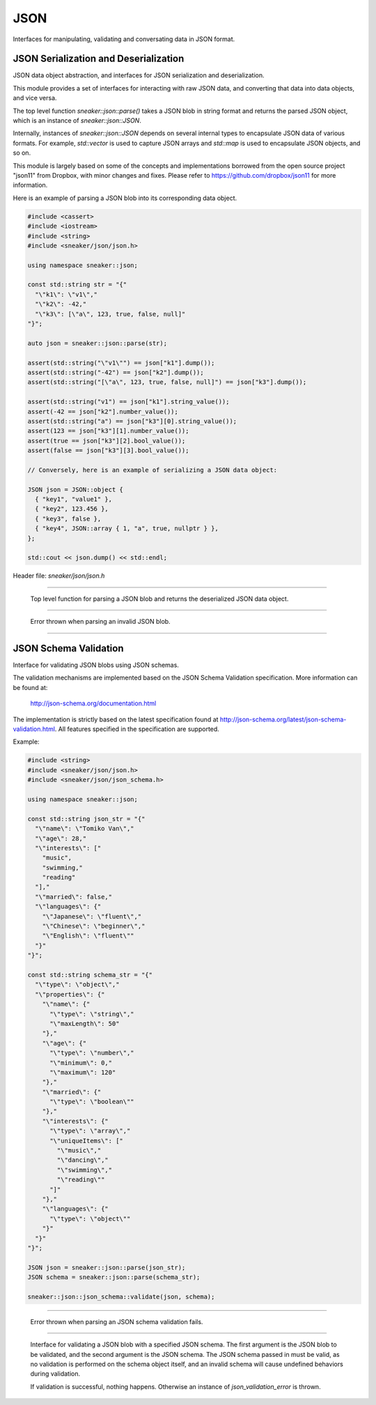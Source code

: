 ****
JSON
****

Interfaces for manipulating, validating and conversating data in JSON format.



JSON Serialization and Deserialization
======================================

JSON data object abstraction, and interfaces for JSON serialization and
deserialization.

This module provides a set of interfaces for interacting with raw JSON data,
and converting that data into data objects, and vice versa.

The top level function `sneaker::json::parse()` takes a JSON blob in string
format and returns the parsed JSON object, which is an instance of
`sneaker::json::JSON`.

Internally, instances of `sneaker::json::JSON` depends on several internal
types to encapsulate JSON data of various formats. For example,
`std::vector` is used to capture JSON arrays and `std::map` is used to
encapsulate JSON objects, and so on.

This module is largely based on some of the concepts and implementations
borrowed from the open source project "json11" from Dropbox, with minor
changes and fixes. Please refer to https://github.com/dropbox/json11
for more information.


Here is an example of parsing a JSON blob into its corresponding data object.

.. code-block:: cpp

  #include <cassert>
  #include <iostream>
  #include <string>
  #include <sneaker/json/json.h>

  using namespace sneaker::json;

  const std::string str = "{"
    "\"k1\": \"v1\","
    "\"k2\": -42,"
    "\"k3\": [\"a\", 123, true, false, null]"
  "}";

  auto json = sneaker::json::parse(str);

  assert(std::string("\"v1\"") == json["k1"].dump());
  assert(std::string("-42") == json["k2"].dump());
  assert(std::string("[\"a\", 123, true, false, null]") == json["k3"].dump());

  assert(std::string("v1") == json["k1"].string_value());
  assert(-42 == json["k2"].number_value());
  assert(std::string("a") == json["k3"][0].string_value());
  assert(123 == json["k3"][1].number_value());
  assert(true == json["k3"][2].bool_value());
  assert(false == json["k3"][3].bool_value());

  // Conversely, here is an example of serializing a JSON data object:

  JSON json = JSON::object {
    { "key1", "value1" },
    { "key2", 123.456 },
    { "key3", false },
    { "key4", JSON::array { 1, "a", true, nullptr } },
  };

  std::cout << json.dump() << std::endl;


Header file: `sneaker/json/json.h`


.. cpp:function:: sneaker::json::parse(const std::string& in) throw(invalid_json_error)
---------------------------------------------------------------------------------------

  Top level function for parsing a JSON blob and returns the deserialized
  JSON data object.


.. cpp:class:: sneaker::json::invalid_json_error
------------------------------------------------

  Error thrown when parsing an invalid JSON blob.


.. cpp:class:: sneaker::json::JSON
----------------------------------

  .. cpp:type:: JSON::Type
    :noindex:

    The type of the JSON object. Values are `NUL`, `NUMBER`, `BOOL`, `STRING`,
    `ARRAY` and `OBJECT`.

  .. cpp:type:: JSON::string
    :noindex:

    The underflying JSON string type.

  .. cpp:type:: JSON::array
    :noindex:

    The underlying JSON array type.

  .. cpp:type:: JSON::object
    :noindex:

    The underlying JSON object type.

  .. cpp:function:: JSON() noexcept
    :noindex:

    Default constructor.

  .. cpp:function:: JSON(null) noexcept
    :noindex:

    Constructor.

  .. cpp:function:: JSON(double) noexcept
    :noindex:

    Constructor.

  .. cpp:function:: JSON(int) noexcept
    :noindex:

    Constructor.

  .. cpp::function:: JSON(bool) noexcept
    :noindex:

    Constructor.

  .. cpp:function:: JSON(const string&) noexcept
    :noindex:

    Constructor.

  .. cpp:function:: JSON(string&&) noexcept
    :noindex:

    Constructor.

  .. cpp:function:: JSON(const char*) noexcept
    :noindex:

    Constructor.

  .. cpp:function:: JSON(const array&) noexcept
    :noindex:

    Constructor.

  .. cpp:function:: JSON(array&&) noexcept
    :noindex:

    Constructor.

  .. cpp:function:: JSON(const object&) noexcept
    :noindex:

    Constructor.

  .. cpp:function:: JSON(object&&) noexcept
    :noindex:

    Constructor.

  .. cpp:function:: template<class T, class = decltype(&T::to_json)>
                    JSON(const T& t)
    :noindex:

    Implicit constructor: anything with a to_json() function.

  .. cpp:function:: template<class M, typename std::enable_if<
                      std::is_constructible<std::string, typename M::key_type>::value &&
                      std::is_constructible<JSON, typename M::mapped_type>::value, int>::type = 0
                    >
                    JSON(const M& m)
    :noindex:

    Implicit constructor: map-like objects (std::map, std::unordered_map, etc).

  .. cpp:function:: template<class V, typename std::enable_if<
                      std::is_constructible<JSON, typename V::value_type>::value, int>::type = 0
                    >
                    JSON(const V& v)
    :noindex:

    Implicit constructor: vector-like objects (std::list, std::vector, std::set, etc).

  .. cpp:function:: Type type() const
    :noindex:

    Gets the type of the JSON object.

  .. cpp:function:: bool is_null()
    :noindex:

    Determines if this instance represents a JSON null value.

  .. cpp:function:: bool is_number()
    :noindex:

    Determines if this instance represents a JSON numeric value.

  .. cpp:function:: bool is_bool()
    :noindex:

    Determines if this instance represents a JSON boolean value.

  .. cpp:function:: bool is_string()
    :noindex:

    Determines if this instance represents a JSON string value.

  .. cpp:function:: bool is_array()
    :noindex:

    Determines if this instance represents a JSON array value.

  .. cpp:function:: bool is_object()
    :noindex:

    Determines if this instance represents a JSON object value.

  .. cpp:function:: double number_value() const
    :noindex:

    Gets the encapsulating floating numeric value of this JSON object.

  .. cpp:function:: int int_value() const
    :noindex:

    Gets the encapsulating integer numeric value of this JSON object.

  .. cpp:function:: bool bool_value() const
    :noindex:

    Gets the encapsulating boolean value of this JSON object.

  .. cpp:function:: const string& string_value() const
    :noindex:

    Gets the encapsulating string value of this JSON object.

  .. cpp:function:: const array& array_items() const
    :noindex:

    Gets the encapsulating array value of this JSON object.

  .. cpp:function:: const object& object_items() const
    :noindex:

    Gets the encapsulating object value of this JSON object.

  .. cpp:function:: const JSON& operator[](size_t i) const
    :noindex:

    JSON array type element accessor.

  .. cpp:function:: const JSON& operator[](const std::string& key) const
    :noindex:

    JSON object type element accessor.

  .. cpp:function:: bool operator==(const JSON& other) const
    :noindex:

    Equality operator.

  .. cpp:function:: bool operator<(const JSON& other) const
    :noindex:

    Less Than equality operator.

  .. cpp:function:: bool operator!=(const JSON& other) const
    :noindex:

    Inequality operator.

  .. cpp:function:: bool operator<=(const JSON& other) const
    :noindex:

    Less Than or Equal equality operator.

  .. cpp:function:: bool operator>(const JSON& other) const
    :noindex:

    Greater Than equality operator.

  .. cpp:function:: bool operator>=(const JSON& other) const
    :noindex:

    Greater Than or Equal equality operator.

  .. cpp:function:: void dump(std::string& out) const
    :noindex:

    Serializes the JSON data object and dumps the result into the provided
    string.

  .. cpp:function:: std::string dump() const
    :noindex:

    Serializes the JSON data object and returns the result string.


JSON Schema Validation
======================


Interface for validating JSON blobs using JSON schemas.


The validation mechanisms are implemented based on the JSON Schema Validation
specification. More information can be found at:

  http://json-schema.org/documentation.html

The implementation is strictly based on the latest specification found at
http://json-schema.org/latest/json-schema-validation.html. All features
specified in the specification are supported.


Example:

.. code-block:: cpp

  #include <string>
  #include <sneaker/json/json.h>
  #include <sneaker/json/json_schema.h>

  using namespace sneaker::json;

  const std::string json_str = "{"
    "\"name\": \"Tomiko Van\","
    "\"age\": 28,"
    "\"interests\": ["
      "music",
      "swimming,"
      "reading"
    "],"
    "\"married\": false,"
    "\"languages\": {"
      "\"Japanese\": \"fluent\","
      "\"Chinese\": \"beginner\","
      "\"English\": \"fluent\""
    "}"
  "}";

  const std::string schema_str = "{"
    "\"type\": \"object\","
    "\"properties\": {"
      "\"name\": {"
        "\"type\": \"string\","
        "\"maxLength\": 50"
      "},"
      "\"age\": {"
        "\"type\": \"number\","
        "\"minimum\": 0,"
        "\"maximum\": 120"
      "},"
      "\"married\": {"
        "\"type\": \"boolean\""
      "},"
      "\"interests\": {"
        "\"type\": \"array\","
        "\"uniqueItems\": ["
          "\"music\","
          "\"dancing\","
          "\"swimming\","
          "\"reading\""
        "]"
      "},"
      "\"languages\": {"
        "\"type\": \"object\""
      "}"
    "}"
  "}";

  JSON json = sneaker::json::parse(json_str);
  JSON schema = sneaker::json::parse(schema_str);

  sneaker::json::json_schema::validate(json, schema);


.. cpp:class:: sneaker::json::json_validation_error
---------------------------------------------------

  Error thrown when parsing an JSON schema validation fails.


.. cpp:function:: sneaker::json::json_schema::validate(const JSON&, const JSON&) throw(json_validation_error)
-------------------------------------------------------------------------------------------------------------

  Interface for validating a JSON blob with a specified JSON schema. The first
  argument is the JSON blob to be validated, and the second argument is the
  JSON schema. The JSON schema passed in must be valid, as no validation
  is performed on the schema object itself, and an invalid schema will cause
  undefined behaviors during validation.

  If validation is successful, nothing happens. Otherwise an instance of
  `json_validation_error` is thrown.
